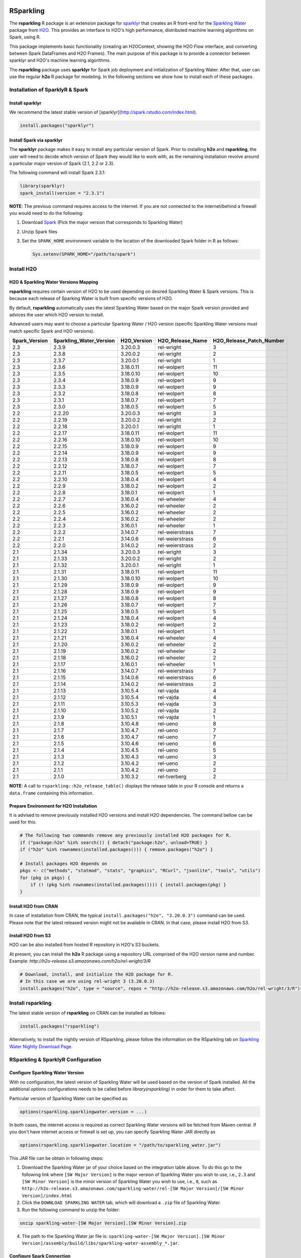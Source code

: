 RSparkling
==========

|Join the chat at https://gitter.im/h2oai/rsparkling|
|License| |CRAN| |Downloads| |Powered by H2O.ai|

The **rsparkling** R package is an extension package for `sparklyr <http://spark.rstudio.com>`__
that creates an R front-end for the `Sparkling Water <https://www.h2o.ai/sparkling-water/>`__
package from `H2O <http://h2o.ai)>`__.
This provides an interface to H2O's high performance, distributed machine learning algorithms on
Spark, using R.

This package implements basic functionality (creating an H2OContext, showing the H2O Flow
interface, and converting between Spark DataFrames and H2O Frames). The main purpose of
this package is to provide a connector between sparklyr and H2O's machine learning algorithms.

The **rsparkling** package uses **sparklyr** for Spark job deployment and initialization
of Sparkling Water. After that, user can use the regular **h2o** R package for modeling. In the
following sections we show how to install each of these packages.

Installation of SparklyR & Spark
--------------------------------

Install sparklyr
~~~~~~~~~~~~~~~~
We recommend the latest stable version of [sparklyr](http://spark.rstudio.com/index.html).

.. code:: r

   install.packages("sparklyr")

Install Spark via sparklyr
~~~~~~~~~~~~~~~~~~~~~~~~~~
The **sparklyr** package makes it easy to install any particular version of Spark.
Prior to installing **h2o** and **rsparkling**, the user will need to decide which version of
Spark they would like to work with, as the remaining installation revolve around a particular major
version of Spark (2.1, 2.2 or 2.3).

The following command will install Spark 2.3.1:

.. code:: r

   library(sparklyr)
   spark_install(version = "2.3.1")

**NOTE**: The previous command requires access to the internet. If you are not connected to the
internet/behind a firewall you would need to do the following:


1. Download `Spark <https://spark.apache.org/downloads.html>`__ (Pick the major version that corresponds to Sparkling Water)
2. Unzip Spark files
3. Set the ``SPARK_HOME`` environment variable to the location of the downloaded Spark folder in R as follows:

   .. code:: r

      Sys.setenv(SPARK_HOME="/path/to/spark")

Install H2O
-----------


H2O & Sparkling Water Versions Mapping
~~~~~~~~~~~~~~~~~~~~~~~~~~~~~~~~~~~~~~
**rsparkling** requires certain version of H2O to be used depending on desired Sparkling Water & Spark versions.
This is because each release of Sparking Water is built from specific versions of H2O.

By default, **rsparkling** automatically uses the latest Sparkling Water based on the major Spark version provided
and advices the user which H2O version to install.

Advanced users may want to choose a particular Sparking Water / H2O version (specific Sparkling Water
versions must match specific Spark and H2O versions).

============= ======================= =========== ================ ======================== 
Spark_Version Sparkling_Water_Version H2O_Version H2O_Release_Name H2O_Release_Patch_Number 
============= ======================= =========== ================ ======================== 
2.3           2.3.9                   3.20.0.3    rel-wright       3
2.3           2.3.8                   3.20.0.2    rel-wright       2                        
2.3           2.3.7                   3.20.0.1    rel-wright       1                        
2.3           2.3.6                   3.18.0.11   rel-wolpert      11                       
2.3           2.3.5                   3.18.0.10   rel-wolpert      10                       
2.3           2.3.4                   3.18.0.9    rel-wolpert      9                        
2.3           2.3.3                   3.18.0.9    rel-wolpert      9                        
2.3           2.3.2                   3.18.0.8    rel-wolpert      8                        
2.3           2.3.1                   3.18.0.7    rel-wolpert      7                        
2.3           2.3.0                   3.18.0.5    rel-wolpert      5                        
2.2           2.2.20                  3.20.0.3    rel-wright       3                        
2.2           2.2.19                  3.20.0.2    rel-wright       2                        
2.2           2.2.18                  3.20.0.1    rel-wright       1                        
2.2           2.2.17                  3.18.0.11   rel-wolpert      11                       
2.2           2.2.16                  3.18.0.10   rel-wolpert      10                       
2.2           2.2.15                  3.18.0.9    rel-wolpert      9                        
2.2           2.2.14                  3.18.0.9    rel-wolpert      9                        
2.2           2.2.13                  3.18.0.8    rel-wolpert      8                        
2.2           2.2.12                  3.18.0.7    rel-wolpert      7                        
2.2           2.2.11                  3.18.0.5    rel-wolpert      5                        
2.2           2.2.10                  3.18.0.4    rel-wolpert      4                        
2.2           2.2.9                   3.18.0.2    rel-wolpert      2                        
2.2           2.2.8                   3.18.0.1    rel-wolpert      1                        
2.2           2.2.7                   3.16.0.4    rel-wheeler      4                        
2.2           2.2.6                   3.16.0.2    rel-wheeler      2                        
2.2           2.2.5                   3.16.0.2    rel-wheeler      2                        
2.2           2.2.4                   3.16.0.2    rel-wheeler      2                        
2.2           2.2.3                   3.16.0.1    rel-wheeler      1                        
2.2           2.2.2                   3.14.0.7    rel-weierstrass  7                        
2.2           2.2.1                   3.14.0.6    rel-weierstrass  6                        
2.2           2.2.0                   3.14.0.2    rel-weierstrass  2                        
2.1           2.1.34                  3.20.0.3    rel-wright       3                        
2.1           2.1.33                  3.20.0.2    rel-wright       2                        
2.1           2.1.32                  3.20.0.1    rel-wright       1                        
2.1           2.1.31                  3.18.0.11   rel-wolpert      11                       
2.1           2.1.30                  3.18.0.10   rel-wolpert      10                       
2.1           2.1.29                  3.18.0.9    rel-wolpert      9                        
2.1           2.1.28                  3.18.0.9    rel-wolpert      9                        
2.1           2.1.27                  3.18.0.8    rel-wolpert      8                        
2.1           2.1.26                  3.18.0.7    rel-wolpert      7                        
2.1           2.1.25                  3.18.0.5    rel-wolpert      5                        
2.1           2.1.24                  3.18.0.4    rel-wolpert      4                        
2.1           2.1.23                  3.18.0.2    rel-wolpert      2                        
2.1           2.1.22                  3.18.0.1    rel-wolpert      1                        
2.1           2.1.21                  3.16.0.4    rel-wheeler      4                        
2.1           2.1.20                  3.16.0.2    rel-wheeler      2                        
2.1           2.1.19                  3.16.0.2    rel-wheeler      2                        
2.1           2.1.18                  3.16.0.2    rel-wheeler      2                        
2.1           2.1.17                  3.16.0.1    rel-wheeler      1                        
2.1           2.1.16                  3.14.0.7    rel-weierstrass  7                        
2.1           2.1.15                  3.14.0.6    rel-weierstrass  6                        
2.1           2.1.14                  3.14.0.2    rel-weierstrass  2                        
2.1           2.1.13                  3.10.5.4    rel-vajda        4                        
2.1           2.1.12                  3.10.5.4    rel-vajda        4                        
2.1           2.1.11                  3.10.5.3    rel-vajda        3                        
2.1           2.1.10                  3.10.5.2    rel-vajda        2                        
2.1           2.1.9                   3.10.5.1    rel-vajda        1                        
2.1           2.1.8                   3.10.4.8    rel-ueno         8                        
2.1           2.1.7                   3.10.4.7    rel-ueno         7                        
2.1           2.1.6                   3.10.4.7    rel-ueno         7                        
2.1           2.1.5                   3.10.4.6    rel-ueno         6                        
2.1           2.1.4                   3.10.4.5    rel-ueno         5                        
2.1           2.1.3                   3.10.4.3    rel-ueno         3                        
2.1           2.1.2                   3.10.4.2    rel-ueno         2                        
2.1           2.1.1                   3.10.4.2    rel-ueno         2                        
2.1           2.1.0                   3.10.3.2    rel-tverberg     2                        
============= ======================= =========== ================ ======================== 



**NOTE**: A call to ``rsparkling::h2o_release_table()`` displays the release table in your R console and returns
a ``data.frame`` containing this information.

Prepare Environment for H2O Installation
~~~~~~~~~~~~~~~~~~~~~~~~~~~~~~~~~~~~~~~~
It is advised to remove previously installed H2O versions and install H2O dependencies. The command bellow
can be used for this.

.. code:: r

   # The following two commands remove any previously installed H2O packages for R.
   if ("package:h2o" %in% search()) { detach("package:h2o", unload=TRUE) }
   if ("h2o" %in% rownames(installed.packages())) { remove.packages("h2o") }

   # Install packages H2O depends on
   pkgs <- c("methods", "statmod", "stats", "graphics", "RCurl", "jsonlite", "tools", "utils")
   for (pkg in pkgs) {
       if (! (pkg %in% rownames(installed.packages()))) { install.packages(pkg) }
   }

Install H2O from CRAN
~~~~~~~~~~~~~~~~~~~~~
In case of installation from CRAN, the typical ``install.packages("h2o", "3.20.0.3")`` command can be used. Please note
that the latest released version might not be available in CRAN. In that case, please install H2O from S3.

Install H2O from S3
~~~~~~~~~~~~~~~~~~~
H2O can be also installed from hosted R repository in H2O's S3 buckets.

At present, you can install the **h2o** R package using a repository URL comprised
of the H2O version name and number. Example: `http://h2o-release.s3.amazonaws.com/h2o/rel-wright/3/R`

.. code:: r

   # Download, install, and initialize the H2O package for R.
   # In this case we are using rel-wright 3 (3.20.0.3)
   install.packages("h2o", type = "source", repos = "http://h2o-release.s3.amazonaws.com/h2o/rel-wright/3/R")




Install rsparkling
------------------

The latest stable version of **rsparkling** on CRAN can be installed as follows:

.. code:: r

   install.packages("rsparkling")


Alternatively, to install the nightly version of RSparkling, please follow the information on the RSparkling tab
on `Sparkling Water Nightly Download Page <http://h2o-release.s3.amazonaws.com/sparkling-water/master/latest>`__.


RSparkling & SparklyR Configuration
-----------------------------------

Configure Sparkling Water Version
~~~~~~~~~~~~~~~~~~~~~~~~~~~~~~~~~

With no configuration, the latest version of Sparkling Water will be used based on the version of
Spark installed. All the additional `options` configurations needs to be called before `library(rsparkling)`
in order for them to take affect.


Particular version of Sparkling Water can be specified as:

.. code:: r

   options(rsparkling.sparklingwater.version = ...)


In both cases, the internet access is required as correct Sparkling Water versions will be fetched from Maven
central. If you don't have internet access or firewall is set up, you can specify Sparkling Water JAR directly as

.. code:: r

   options(rsparkling.sparklingwater.location = "/path/to/sparkling_water.jar")

This JAR file can be obtain in following steps:

1. Download the Sparkling Water jar of your choice based on the integration table above.
   To do this go to the following link where ``[SW Major Version]`` is the major version of Sparkling Water you wish to use, i.e., ``2.3`` and ``[SW Minor Version]`` is the minor version of Sparkling Water you wish to use, i.e., ``8``,
   such as ``http://h2o-release.s3.amazonaws.com/sparkling-water/rel-[SW Major Version]/[SW Minor Version]/index.html``
2. Click the ``DOWNLOAD SPARKLING WATER`` tab, which will download a ``.zip`` file of Sparkling Water.
3. Run the following command to unzip the folder:

.. code:: bash

	unzip sparkling-water-[SW Major Version].[SW Minor Version].zip

4. The path to the Sparkling Water jar file is: ``sparkling-water-[SW Major Version].[SW Minor Version]/assembly/build/libs/sparkling-water-assembly_*.jar``.


Configure Spark Connection
~~~~~~~~~~~~~~~~~~~~~~~~~~
Once we've installed **rsparkling** and it's dependencies, the first step would be to create a Spark connection as follows:

.. code:: r

   sc <- spark_connect(master = "local", version = "2.3.1")


**NOTE**: Please be sure to set ``version`` to the proper Spark version utilized by your version of Sparkling Water in ``spark_connect()``

**NOTE**: The previous command requires access to the internet. If you are not connected to the internet/behind a firewall, please
first read the previous section about Spark installation.

``spark_connect`` method has also ``spark_home`` argument which defaults to the ``SPARK_HOME`` environment
variable. If ``SPARK_HOME`` is defined it will be always used unless the ``version``
parameter is specified to force the use of a locally installed version. Therefore, to use existing
Spark, please run:

.. code:: r

	sc <- spark_connect(master = "local")

Changing the Default H2O Client Port
~~~~~~~~~~~~~~~~~~~~~~~~~~~~~~~~~~~~
RSparkling does not expose setters and getters for specifying configuration options.
You must specify the Spark configuration options directly, for example:

.. code:: r

   config=spark_config()
   config=c(config, list("spark.ext.h2o.node.port.base"="55555", "spark.ext.h2o.client.port.base"="44444"))
   sc <- spark_connect(master="yarn-client", app_name = "demo", config = config)


In the above, ``spark.ext.h2o.node.port.base`` affects the worker nodes,
and ``spark.ext.h2o.client.port.base`` affects the client.

Using RSparkling
================

H2OContext & Flow
-----------------

The call to ``library(rsparkling)`` automatically registers the Sparkling Water extension.
Let's inspect the `H2OContext` for our Spark connection:

.. code:: r

   h2o_context(sc)

       ## <jobj[6]>
       ##   class org.apache.spark.h2o.H2OContext
       ##
       ## Sparkling Water Context:
       ##  * H2O name: sparkling-water-jjallaire_-1482215501
       ##  * number of executors: 1
       ##  * list of used executors:
       ##   (executorId, host, port)
       ##   ------------------------
       ##   (driver,localhost,54323)
       ##   ------------------------
       ##
       ##   Open H2O Flow in browser: http://127.0.0.1:54323 (CMD + click in Mac OSX)
       ##

We can also view the H2O Flow web UI:

.. code:: r

   h2o_flow(sc)


H2O with Spark DataFrames
-------------------------
As an example, let's copy the mtcars dataset to to Spark so we can access it from H2O Sparkling Water:

.. code:: r

   library(dplyr)
   mtcars_tbl <- copy_to(sc, mtcars, overwrite = TRUE)
   mtcars_tbl

      ## Source:   query [?? x 11]
      ## Database: spark connection master=local[8] app=sparklyr local=TRUE
      ##
      ##      mpg   cyl  disp    hp  drat    wt  qsec    vs    am  gear  carb
      ##    <dbl> <dbl> <dbl> <dbl> <dbl> <dbl> <dbl> <dbl> <dbl> <dbl> <dbl>
      ## 1   21.0     6 160.0   110  3.90 2.620 16.46     0     1     4     4
      ## 2   21.0     6 160.0   110  3.90 2.875 17.02     0     1     4     4
      ## 3   22.8     4 108.0    93  3.85 2.320 18.61     1     1     4     1
      ## 4   21.4     6 258.0   110  3.08 3.215 19.44     1     0     3     1
      ## 5   18.7     8 360.0   175  3.15 3.440 17.02     0     0     3     2
      ## 6   18.1     6 225.0   105  2.76 3.460 20.22     1     0     3     1
      ## 7   14.3     8 360.0   245  3.21 3.570 15.84     0     0     3     4
      ## 8   24.4     4 146.7    62  3.69 3.190 20.00     1     0     4     2
      ## 9   22.8     4 140.8    95  3.92 3.150 22.90     1     0     4     2
      ## 10  19.2     6 167.6   123  3.92 3.440 18.30     1     0     4     4
      ## ... with more rows


The use case we'd like to enable is calling the H2O algorithms and feature transformers directly on Spark DataFrames
that we've manipulated with dplyr. This is indeed supported by the Sparkling Water package.
Here is how you convert a Spark DataFrame into an H2O Frame:

.. code:: r

   mtcars_hf <- as_h2o_frame(sc, mtcars_tbl)
   mtcars_hf

      ## <jobj[103]>
      ##   class water.fvec.H2OFrame
      ##   Frame frame_rdd_39 (32 rows and 11 cols):
      ##                        mpg  cyl                disp   hp                drat                  wt                qsec  vs  am  gear  carb
      ##     min               10.4    4                71.1   52                2.76               1.513                14.5   0   0     3     1
      ##    mean          20.090625    6          230.721875  146           3.5965625             3.21725  17.848750000000003   0   0     3     2
      ##  stddev  6.026948052089104    1  123.93869383138194   68  0.5346787360709715  0.9784574429896966  1.7869432360968436   0   0     0     1
      ##     max               33.9    8               472.0  335                4.93               5.424                22.9   1   1     5     8
      ## missing                0.0    0                 0.0    0                 0.0                 0.0                 0.0   0   0     0     0
      ##       0               21.0    6               160.0  110                 3.9                2.62               16.46   0   1     4     4
      ##       1               21.0    6               160.0  110                 3.9               2.875               17.02   0   1     4     4
      ##       2               22.8    4               108.0   93                3.85                2.32               18.61   1   1     4     1
      ##       3               21.4    6               258.0  110                3.08               3.215               19.44   1   0     3     1
      ##       4               18.7    8               360.0  175                3.15                3.44               17.02   0   0     3     2
      ##       5               18.1    6               225.0  105                2.76                3.46               20.22   1   0     3     1
      ##       6               14.3    8               360.0  245                3.21                3.57               15.84   0   0     3     4
      ##       7               24.4    4               146.7   62                3.69                3.19                20.0   1   0     4     2
      ##       8               22.8    4               140.8   95                3.92                3.15                22.9   1   0     4     2
      ##       9               19.2    6               167.6  123                3.92                3.44                18.3   1   0     4     4
      ##      10               17.8    6               167.6  123                3.92                3.44                18.9   1   0     4     4
      ##      11               16.4    8               275.8  180                3.07                4.07                17.4   0   0     3     3
      ##      12               17.3    8               275.8  180                3.07                3.73                17.6   0   0     3     3
      ##      13               15.2    8               275.8  180                3.07                3.78                18.0   0   0     3     3
      ##      14               10.4    8               472.0  205                2.93                5.25               17.98   0   0     3     4
      ##      15               10.4    8               460.0  215                 3.0               5.424               17.82   0   0     3     4
      ##      16               14.7    8               440.0  230                3.23               5.345               17.42   0   0     3     4
      ##      17               32.4    4                78.7   66                4.08                 2.2               19.47   1   1     4     1
      ##      18               30.4    4                75.7   52                4.93               1.615               18.52   1   1     4     2
      ##      19               33.9    4                71.1   65                4.22               1.835                19.9   1   1     4     1


Obtaining Logs
--------------

Look at the Spark log from R:

.. code:: r

   spark_log(sc, n = 100)


Disconnect from Spark
---------------------
Now we disconnect from Spark, this will result in the H2OContext being stopped as well
since it's owned by the spark shell process used by our Spark connection:

.. code:: r

   spark_disconnect(sc)


Machine Learning with RSparkling & H2O
--------------------------------------

Using the same mtcars dataset, here is an example where we train a Gradient Boosting Machine
(GBM) to predict "mpg".

Initialize H2O
~~~~~~~~~~~~~~

.. code:: r

   library(h2o)

Data Preparations
~~~~~~~~~~~~~~~~~

Define the response, `y`, and set of predictor variables, `x`:

.. code:: r

   y <- "mpg"
   x <- setdiff(names(mtcars_hf), y)


Let's split the data into a train and test set using H2O. The ``h2o.splitFrame``
function defaults to a 75-25 split (``ratios = 0.75``), but here we will make a 70-30 train-test split:

.. code:: r

   # Split the mtcars H2O Frame into train & test sets
   splits <- h2o.splitFrame(mtcars_hf, ratios = 0.7, seed = 1)

Model Training
~~~~~~~~~~~~~~
Now train an H2O GBM using the training H2OFrame.

.. code:: r

   fit <- h2o.gbm(x = x,
                  y = y,
                  training_frame = splits[[1]],
                  min_rows = 1,
                  seed = 1)
   print(fit)

      ## H2ORegressionModel: gbm
      ## Model ID:  GBM_model_R_1474763476171_1
      ## Model Summary:
      ##  number_of_trees number_of_internal_trees model_size_in_bytes min_depth
      ##   1              50                       50               14807         5
      ##  max_depth mean_depth min_leaves max_leaves mean_leaves
      ##   1         5    5.00000         17         21    18.64000
      ##
      ##
      ## H2ORegressionMetrics: gbm
      ## ** Reported on training data. **
      ##
      ## MSE:  0.001211724
      ## RMSE:  0.03480983
      ## MAE:  0.02761402
      ## RMSLE:  0.001929304
      ## Mean Residual Deviance :  0.001211724

Model Performance:
~~~~~~~~~~~~~~~~~~

We can evaluate the performance of the GBM by evaluating its performance on a test set.

.. code:: r

   perf <- h2o.performance(fit, newdata = splits[[2]])
   print(perf)

      ## H2ORegressionMetrics: gbm
      ##
      ## MSE:  2.707001
      ## RMSE:  1.645297
      ## MAE:  1.455267
      ## RMSLE:  0.08579109
      ## Mean Residual Deviance :  2.707001



Predictions
~~~~~~~~~~~

To generate predictions on a test set, you do the following.
This will return an H2OFrame with a single (or multiple) columns of predicted values.
If regression, it will be a single colum, if binary classification it will be 3 columns
and in multi-class prediction it will be C+1 columns (where C is the number of classes).

.. code:: r

   pred_hf <- h2o.predict(fit, newdata = splits[[2]])
   head(pred_hf)

      ##   predict
      ## 1 21.39512
      ## 2 16.92804
      ## 3 15.19558
      ## 4 20.47695
      ## 5 20.47695
      ## 6 15.24433



Now let's say you want to make this H2OFrame available to Spark. You can convert an H2OFrame into a Spark DataFrame using the ``as_spark_dataframe`` function:

.. code:: r

   pred_sdf <- as_spark_dataframe(sc, pred_hf)
   head(pred_sdf)

      Source:   query [?? x 1]
      Database: spark connection master=local[8] app=sparklyr local=TRUE

      ##   predict
      ##   <dbl>
      ## 1 21.39512
      ## 2 16.92804
      ## 3 15.19558
      ## 4 20.47695
      ## 5 20.47695
      ## 6 15.24433


Additional Resources
--------------------

- `Main documentation site <http://docs.h2o.ai>`__
- `H2O.ai website <http://h2o.ai>`__
- `Example code <https://github.com/h2oai/rsparkling/blob/master/inst/examples/example_rsparkling.R>`__
- `Troubleshooting RSparkling on Windows <http://docs.h2o.ai/sparkling-water/master/bleeding-edge/doc/tutorials/rsparkling_on_windows.html>`__

If you are new to H2O for machine learning, we recommend you start with:

- `Intro to H2O Tutorial <https://github.com/h2oai/h2o-tutorials/blob/master/h2o-open-tour-2016/chicago/intro-to-h2o.R>`__
- `H2O Grid Search & Model Selection Tutorial <https://github.com/h2oai/h2o-tutorials/blob/master/h2o-open-tour-2016/chicago/grid-search-model-selection.R>`__

There is also number of other H2O R `tutorials <https://github.com/h2oai/h2o-tutorials>`__ and `demos <https://github.com/h2oai/h2o-3/tree/master/h2o-r/demos>`__ available,
as well as the `H2O World 2015 Training Gitbook <http://learn.h2o.ai/content/>`__, and the `Machine Learning with R and
H2O Booklet (pdf) <http://docs.h2o.ai/h2o/latest-stable/h2o-docs/booklets/RBooklet.pdf>`__.


.. |Join the chat at https://gitter.im/h2oai/rsparkling| image:: https://badges.gitter.im/Join%20Chat.svg
   :target: Join the chat at https://gitter.im/h2oai/rsparkling?utm_source=badge&utm_medium=badge&utm_campaign=pr-badge&utm_content=badge
.. |License| image:: https://img.shields.io/badge/License-Apache%202-blue.svg
   :target: LICENSE
.. |CRAN| image:: http://www.r-pkg.org/badges/version/rsparkling
   :target: https://cran.r-project.org/package=rsparkling
.. |Downloads| image:: http://cranlogs.r-pkg.org/badges/rsparkling?color=brightgreen
   :target: http://www.r-pkg.org/pkg/rsparkling
.. |Powered by H2O.ai| image:: https://img.shields.io/badge/powered%20by-h2oai-yellow.svg
   :target: https://github.com/h2oai/
.. |H2O| replace:: H\ :sub:`2`\ O
